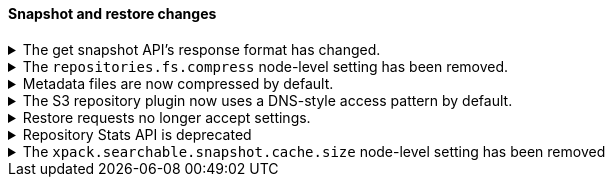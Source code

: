 [discrete]
[[breaking_80_snapshots_changes]]
==== Snapshot and restore changes

//NOTE: The notable-breaking-changes tagged regions are re-used in the
//Installation and Upgrade Guide

//tag::notable-breaking-changes[]

// end::notable-breaking-changes[]

.The get snapshot API's response format has changed.
[%collapsible]
====
*Details* +
It's possible to get snapshots from multiple repositories in one go. The response format has changed
and now contains separate response for each repository.

For example, requesting one snapshot from particular repository

[source,console]
-----------------------------------
GET _snapshot/repo1/snap1
-----------------------------------
// TEST[skip:no repo and snapshots are created]

produces the following response

[source,console-result]
-----------------------------------
{
  "responses": [
    {
      "repository": "repo1",
      "snapshots": [
        {
          "snapshot": "snap1",
          "uuid": "cEzdqUKxQ5G6MyrJAcYwmA",
          "version_id": 8000099,
          "version": "8.0.0",
          "indices": [],
          "include_global_state": true,
          "state": "SUCCESS",
          "start_time": "2019-05-10T17:01:57.868Z",
          "start_time_in_millis": 1557507717868,
          "end_time": "2019-05-10T17:01:57.909Z",
          "end_time_in_millis": 1557507717909,
          "duration_in_millis": 41,
          "failures": [],
          "shards": {
            "total": 0,
            "failed": 0,
            "successful": 0
          }
        }
      ]
    }
  ]
}
-----------------------------------
// TESTRESPONSE[skip:no repo and snapshots are created]

See <<modules-snapshots>> for more information.

*Impact* +
Update your workflow and applications to use the get snapshot API's new response
format.
====

.The `repositories.fs.compress` node-level setting has been removed.
[%collapsible]
====
*Details* +
For shared file system repositories (`"type": "fs"`), the node level setting `repositories.fs.compress` could
previously be used to enable compression for all shared file system repositories where `compress` was not specified.
The `repositories.fs.compress` setting has been removed.

*Impact* +
Use the repository specific `compress` setting to enable compression. See
<<modules-snapshots>> for information on the `compress` setting.

Discontinue use of the `repositories.fs.compress` node-level setting.
====

.Metadata files are now compressed by default.
[%collapsible]
====
*Details* +
Previously, the default value for `compress` was `false`. The default has been changed to `true`.

This change will affect both newly created repositories and existing repositories where `compress=false` has not been
explicitly specified.

For more information on the compress option, see <<modules-snapshots>>

*Impact* +
Update your workflow and applications to assume a default value of `true` for
the `compress` parameter.
====

.The S3 repository plugin now uses a DNS-style access pattern by default.
[%collapsible]
====
*Details* +
Starting in version 7.4 the `repository-s3` plugin does not use the
now-deprecated path-style access pattern by default. In versions 7.0, 7.1, 7.2
and 7.3 the `repository-s3` plugin always used the path-style access pattern.
This is a breaking change for deployments that only support path-style access
but which are recognized as supporting DNS-style access by the AWS SDK. This
breaking change was made necessary by
https://aws.amazon.com/blogs/aws/amazon-s3-path-deprecation-plan-the-rest-of-the-story/[AWS's
announcement] that the path-style access pattern is deprecated and will be
unsupported on buckets created after September 30th 2020.

*Impact* +
If your deployment only supports path-style access and is affected by this
change then you must configure the S3 client setting `path_style_access` to
`true`.
====

.Restore requests no longer accept settings.
[%collapsible]
====
*Details* +
In earlier versions, you could pass both `settings` and `index_settings` in the
body of a restore snapshot request, but the `settings` value was ignored. The
restore snapshot API now rejects requests that include a `settings` value.

*Impact* +
Discontinue use of the `settings` parameter in restore
snapshot request. Requests that include these parameters will return an error.
====

.Repository Stats API is deprecated
[%collapsible]
====
*Details* +
The Repository Stats API has been introduced in 7.8.0 as an experimental API
and was never released. This API is superseded by the <<repositories-metering-apis,Repositories Metering APIs>>
added in 7.10.0 which should be used instead. The Repository Stats API is
deprecated starting 7.10.0 and will be removed in 8.0.0.

*Impact* +
Use the <<repositories-metering-apis,Repositories Metering APIs>>.
====

.The `xpack.searchable.snapshot.cache.size` node-level setting has been removed
[%collapsible]
====
*Details* +
The `xpack.searchable.snapshot.cache.size` setting has been introduced in 7.10.0 with the experimental
searchable snapshots feature and was never documented. This setting is deprecated starting 7.13.0 and
will be removed in 8.0.0.

*Impact* +
Discontinue use of the `xpack.searchable.snapshot.cache.size` node-level setting. This cache is now
always unbounded.
====
